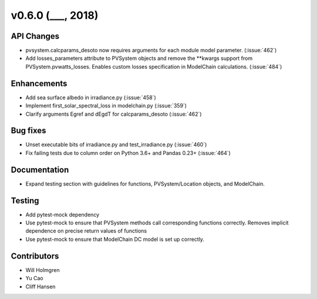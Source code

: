 .. _whatsnew_0600:

v0.6.0 (___, 2018)
---------------------

API Changes
~~~~~~~~~~~
* pvsystem.calcparams_desoto now requires arguments for each module model
  parameter. (:issue:`462`)
* Add losses_parameters attribute to PVSystem objects and remove the **kwargs
  support from PVSystem.pvwatts_losses. Enables custom losses specification
  in ModelChain calculations. (:issue:`484`)


Enhancements
~~~~~~~~~~~~
* Add sea surface albedo in irradiance.py (:issue:`458`)
* Implement first_solar_spectral_loss in modelchain.py (:issue:`359`)
* Clarify arguments Egref and dEgdT for calcparams_desoto (:issue:`462`)


Bug fixes
~~~~~~~~~
* Unset executable bits of irradiance.py and test_irradiance.py (:issue:`460`)
* Fix failing tests due to column order on Python 3.6+ and Pandas 0.23+
  (:issue:`464`)


Documentation
~~~~~~~~~~~~~
* Expand testing section with guidelines for functions, PVSystem/Location
  objects, and ModelChain.


Testing
~~~~~~~
* Add pytest-mock dependency
* Use pytest-mock to ensure that PVSystem methods call corresponding functions
  correctly. Removes implicit dependence on precise return values of functions
* Use pytest-mock to ensure that ModelChain DC model is set up correctly.


Contributors
~~~~~~~~~~~~
* Will Holmgren
* Yu Cao
* Cliff Hansen

